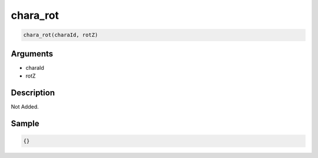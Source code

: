 chara_rot
========================

.. code-block:: text

	chara_rot(charaId, rotZ)


Arguments
------------

* charaId
* rotZ

Description
-------------

Not Added.

Sample
-------------

.. code-block:: json

	{}


